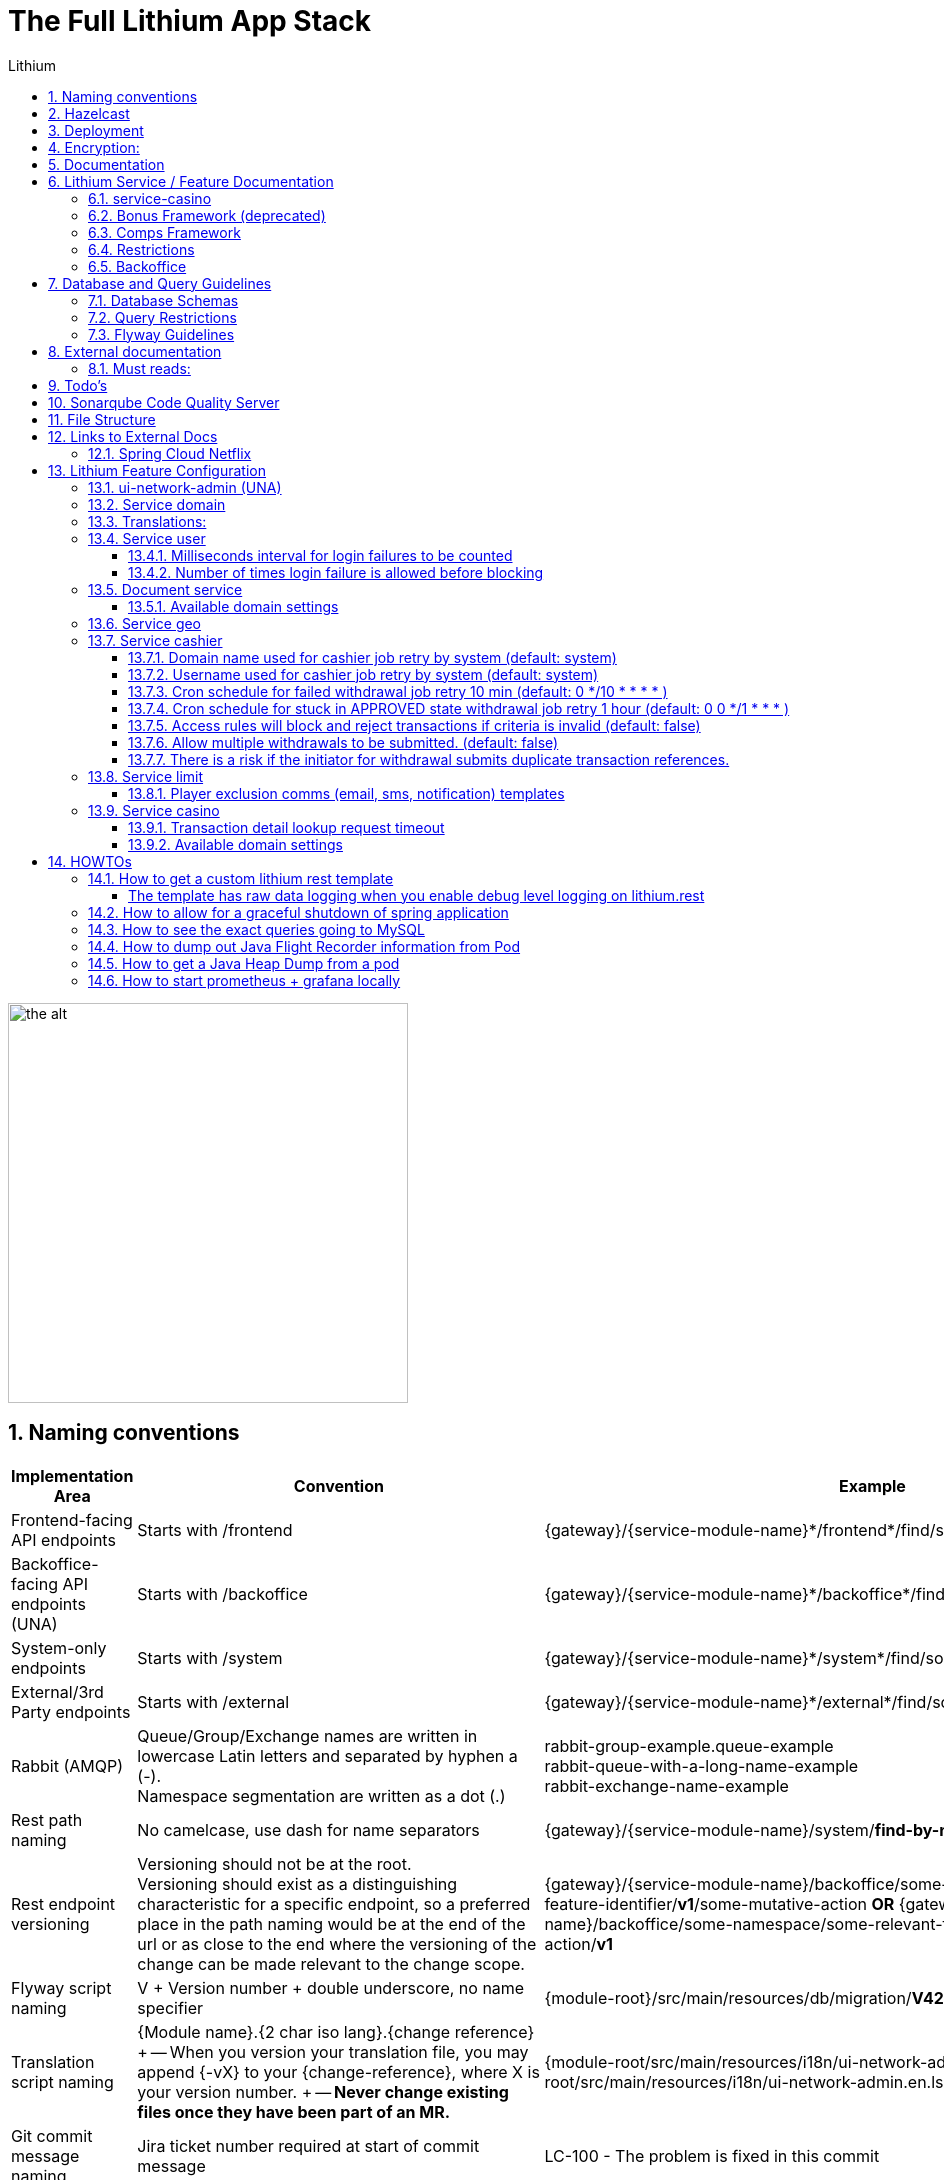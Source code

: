 = The Full Lithium App Stack
:doctype: book
:sectnums:
:toc: left
:toclevels: 4
:toc-title: Lithium
:icons: font
:url-quickref: https://docs.asciidoctor.org/asciidoc/latest/syntax-quick-reference/

image::assets/lithium.jpg[the alt,400]

== Naming conventions

|===
| Implementation Area | Convention | Example

| Frontend-facing API endpoints | Starts with /frontend | \{gateway}/\{service-module-name}*/frontend*/find/something
| Backoffice-facing API endpoints (UNA) | Starts with /backoffice | \{gateway}/\{service-module-name}*/backoffice*/find/something
| System-only endpoints | Starts with /system | \{gateway}/\{service-module-name}*/system*/find/something
| External/3rd Party endpoints | Starts with /external | \{gateway}/\{service-module-name}*/external*/find/something
| Rabbit (AMQP) | Queue/Group/Exchange names are written in lowercase Latin letters and separated by hyphen a (-). +
Namespace segmentation are written as a dot (.) | rabbit-group-example.queue-example +
rabbit-queue-with-a-long-name-example +
rabbit-exchange-name-example
| Rest path naming | No camelcase, use dash for name separators | \{gateway}/\{service-module-name}/system/*find-by-name*/something
| Rest endpoint versioning | Versioning should not be at the root. +
Versioning should exist as a distinguishing characteristic for a specific endpoint, so a preferred place in the path naming would be at the end of the url or as close to the end where the versioning of the change can be made relevant to the change scope. | \{gateway}/\{service-module-name}/backoffice/some-namespace/some-relevant-feature-identifier/*v1*/some-mutative-action *OR*
\{gateway}/\{service-module-name}/backoffice/some-namespace/some-relevant-feature-identifier/some-mutative-action/*v1*
| Flyway script naming | V + Version number + double underscore, no name specifier | \{module-root}/src/main/resources/db/migration/*V42__.sql*
| Translation script naming | {Module name}.{2 char iso lang}.{change reference} + -- When you version your translation file, you may append {-vX} to your \{change-reference}, where X is your version number.
+ -- *Never change existing files once they have been part of an MR.* | {module-root/src/main/resources/i18n/ui-network-admin.en.lsplat-105.json + {module-root/src/main/resources/i18n/ui-network-admin.en.lsplat-105-v2.json
| Git commit message naming | Jira ticket number required at start of commit message | LC-100 - The problem is fixed in this commit
| Git merge request (MR) naming | Jira ticket number required at start of MR name | LC-100 - A change feature that needs to be merged
| application.yml config settings naming | No camelcase, use dash for name separators, package name as prefix | lithium.service.games.execute-function-every-ms : 200
| Cache key naming | No camelcase, use dash for name separators, package name as prefix | lithium.service.games.data.magical-repositories.find-by-game-id
| Custom HTTP error code exceptions | Don't use common HTTP error codes (marked with star) https://www.restapitutorial.com/httpstatuscodes.html | lithium.service.accounting.exceptions.Status412AccountingDomainNotFoundException
| CSS | Class names are written in lowercase Latin letters and separated by hyphen a (-) | example-class
|===


== Hazelcast

The default configuration of all services will look for a 127.0.0.1:5701 hazelcast node in order to obtain the rest of the hazelcast nodes to connect to.
The services will no longer host Hazelcast as a service, so you will need to either start up server-hazelcast first, or run a cluster via docker: https://gitlab.com/playsafe/docker/hazelcast-docker-compose

Search for hazelcast-local.xml for the default dev configuration.
On the cluster, this is configured via application.yml service via service-config to override it to hazelcast-cluster.xml


== Deployment

If you now put into your merge request description, anywhere, a message containing [all] (brackets included), the merge commit create a set of jobs for all services, with manual build and deploy buttons in the pipeline.
If however you put a message such as this: [service-accounting] [service-casino] You will get a pipeline for those services only, that will start executing automatically.
The approver will need to ensure that he or she enables the option to include the merge request description into the merge commit, or edit the merge commit message directly on the merge request approval page to include the services needed.

If for any reason, the release manager needs to make a deployment manually of all services again, simply start a manual pipeline, with a variable CI_COMMIT_MESSAGE with the value [all]

'''


== Encryption:

* In server-oauth2/src/main/resources there is a bash script _(generateKeyPair.sh)_ that will generate a new public/private key in a format that can be used in lithium.
* This bash script will generate three files :
 ** private_key.pem
 ** public_key.pem  <-- Should be copied into :
  *** [server-oauth2] lithium.token.jwt.public-key-content
  *** [library-service] security.oauth2.resource.jwt.keyValue
 ** private_key_pkcs8.pem <-- Should be copied into :
  *** [server-oauth2] lithium.token.jwt.private-key-content

== Documentation

* lithium documentation link:docs/readme-lithium-docs-howto.adoc[howto]
* https://docs.gitlab.com/ee/user/asciidoc.html[Gitlab AsciiDoc]
* https://asciidoctor.org/[asciidoctor]
* https://plantuml.com/[plantuml]

* Dependency Graph
** `<pluginGroups><pluginGroup>com.github.ferstl</pluginGroup></pluginGroups>`  -  _make sure you have this in your settings.xml for maven_
** `mvn depgraph:aggregate`  -  _run this to update the dependency graph, dependency-graph.dot and dependency-graph.png will be generated in the docs directory in the root folder.
https://github.com/ferstl/depgraph-maven-plugin[learn more]_

== Lithium Service / Feature Documentation

=== link:service-casino/docs/readme.adoc[service-casino]
=== link:docs/bonus-framework/readme.adoc[Bonus Framework] (deprecated)
=== link:docs/comps-engine/readme.adoc[Comps Framework]
=== link:docs/restrictions/readme.adoc[Restrictions]
=== link:ui-network-admin/docs/readme.adoc[Backoffice]
== Database and Query Guidelines
=== Database Schemas
|===
| Project | Schema

| service-user-provider-internal
| lithium-service-user-provider-internal

| service-domain
| lithium-service-domain

| service-user
| lithium-service-user
|===

* Case-insensitive string comparisons (https://dev.mysql.com/doc/refman/8.0/en/case-sensitivity.html)
 ** Nonbinary string comparisons are case-insensitive by default.
This means that if you search with col_name LIKE 'a%', you get all column values that start with A or a.
 ** The point above requires case-insensitive collation be used.
Recommendation is utf8_general_ci.
* Avoid creating JPA entities with catalog names. In certain, very specific instances of cross-database joins, they are used. They will however need to be refactored in future with the implementation of Planetscale (Vitess)

image::assets/jpa_catalog.png[the alt,800]

'''
=== Query Restrictions
* Query results should always be limited to a maximum of 20 000 records to avoid memory floods in the deployed service container instances.
* In cases where the expected result size will grow to exceed the size limitations, Paging should be used to fetch the results from the database with a relevant bounding to avoid a large count operation for fetching the total number of pages. +
Eg. Limit a paged query for fetching transactions by forcing a date limit and a matching message on the Backoffice page to indicate a forced bounding based on date when encountering large resultsets.
* When paging is used, special attention should be paid to the storage of the page results. Any storage to cache or local instance memory storage should be monitored to avoid large data sets being kept in memory. Take into consideration that there will be large volumes in cases where users or transactions are present.

'''
=== Flyway Guidelines
* Avoid using DROP TABLE in the scripts. There are risks when manually executing and for local development when schema versions might be executed multiple times.
* Avoid type enumeration inserts, insert should be done in code after startup of service, not in the script.
* Evaluate the script for long-running updates to existing tables. Check data on Staging to get an idea of size on Production.
* Refer to the <<Naming conventions>> section for script naming guidelines.
== Email Template Data :

* email \=> verification.status.change
* {blank}
+
[cols=3*]
|===
| email body \=> %user.firstName%
| %user.lastName%
| %user.verificationStatus%
|===

* sms \=> sms.verification.status.change

'''


== External documentation

* Must read angular explanation on scopes: https://docs.angularjs.org/guide/scope
* Datatables https://datatables.net/
* Angular Datatables https://l-lin.github.io/angular-datatables
* sbadmin Angular Administrative Theme http://startbootstrap.com/template-overviews/sb-admin-2/ http://startangular.com/product/sb-admin-angular-theme/
* Angular ui https://angular-ui.github.io/bootstrap/
* Bootstrap CSS http://getbootstrap.com/css/
* http://jettro.github.io/c3-angular-directive
* http://c3js.org/
* Full Spring Boot application settings: https://docs.spring.io/spring-boot/docs/1.4.1.RELEASE/reference/html/common-application-properties.html

'''


=== Must reads:

* https://docs.angularjs.org/guide/ie


== Todo's

https://github.com/VanRoy/spring-cloud-dashboard https://spring.io/blog/2014/12/02/latest-jackson-integration-improvements-in-spring (for cleaning up my huge json responses)


== Sonarqube Code Quality Server

To access the sonarqube servers daily code analysis of app-lithium full, you can do so through:

http://sonarqube.playsafesa.com username: playsafe password: Gauteng123

== File Structure

* Classes, Enums, Interfaces, Annotations should all reside in their own file. Only in exceptional circumstances should inner classes be used and only by prior arrangement with the group architects

== Links to External Docs

=== Spring Cloud Netflix

The spring cloud netflix implementation is quite old, and documentation is difficult to find.

* Local copy link:docs/spring-cloud-netflix-1.2.1.RELEASE.pdf[docs/spring-cloud-netflix-1.2.1.RELEASE.pdf]
* Online copy https://cloud.spring.io/spring-cloud-static/spring-cloud-netflix/1.2.1.RELEASE

== Lithium Feature Configuration

=== ui-network-admin (UNA)

* Default auth client will be created with :
 ** user (clientId) : default/una (replacing: acme)
 ** password (clientSecret) : uNa@h4sANEWp4sswd (replacing: acmesecret)
* This auth client will be used for all logins into ui-network-admin for any domain.
* How to remove excessive login block for default admin (run on db instance): + `UPDATE lithium_user.user u JOIN lithium_user.domain d ON u.domain_id = d.id SET u.excessive_failed_login_block = 0 WHERE username like 'admin' AND d.name like 'default'`
+
===== Server-Oauth2
* `lithium.token.jwt.access-token-validity-seconds` - Defaults to 2678400 seconds (31 Days) if not specified.
* `lithium.token.jwt.refresh-token-validity-seconds` - Defaults to 2592000 seconds (30 Days) if not specified.

=== Service domain

Domain settings are key:value properties configured in service domain.

* minUserAge : 18 (Minimum user age allowed for signup)
* terms_and_conditions_version : 2 (The current terms and conditions version for the domain)

=== Translations:

Translations are loaded to the system by making use of a json file that contains Object nodes and Value nodes.
Each value node is assigned to a translation key which is basically all object nodes from the root node, up until the value node.

See example for more clarification on how to define a translation key / value below:

 {
     "UI_NETWORK_ADMIN": {
         "PAGE": {
             "TITLE": {
                 "TEXT": "This is the value node assigned to the combined object nodes (namespaces) that makes up the translation key = 'UI_NETWORK_ADMIN.PAGE.TITLE.TEXT'"
            }
         }
     }
 }

Whenever we are adding new translation to the system, we are required to add a new translation file with the following unique file format:

* \{application-name}.\{locale2},\{change-reference}.json
* *_ui-network-admin.en.lsplat-105.json_*

It is recommended to always create a new version of the translation file whenever a change has already been deployed to development, and which requires you to create a new MR to have your changes loaded in the translations db;
for versioning of the same change-reference/jira-ticket-number:

* \{application-name}.\{locale2},\{change-reference}{-vX}.json (where X is the version number of the same change-reference that has been applied.
* *_ui-network-admin.en.lsplat-105-v2.json_*

Whenever you would like to rerun your existing translation files.
You would need to ensure that the service has been restarted first before you run the rerun translation endpoints.
This is simply because the api is only able to view files that has been placed on its classpath.
i.e.
when we build our code, and restart the service, all the files are placed on the classpath.

Two endpoints exist that you may use to rerun translations that are already present in the classpath:

* This endpoint will delete only the changeReference for the application that you running it on, ui-network-admin in this case since we are running the endpoint directly on port 9800.

 localhost:9800/registertranslations/rerun?changeReference=lsplat-1230&locale2=en

* This endpoint will delete all the change-references from the DB for the application on which it is executed.

 localhost:9800/registertranslations/rerun/all

We should never edit translation files that has already been deployed to dev with a MR, as we would lose version control if we do so.
The only exception to this rule is for the error dictionary, where we need to remove a translation key from the system and not have it displayed in the Brand Configuration \-> Error Dictionary sub tabs.

=== Service user

User settings are configuration available by modification of the relevant application.yml


==== Milliseconds interval for login failures to be counted

* lithium.services.user.login-block-failure.interval-ms: 600000

==== Number of times login failure is allowed before blocking
* lithium.services.user.login-block-failure.threshold: 5

=== Document service

A microservice that stores binary documents per user.


==== Available domain settings

* uploaded_document_mail_dwh - property to enable DWH email notifications about new verification documents uploaded

=== Service geo

The geo override can be used for country, admin1, admin2 and city to replace the name field of a specific populated key in the relevant table.

* {blank}
+
[cols=3*]
|===
| lithium.service.geo.override-geo-data: { "admin1
| NG.11": "Abuja", "admin1
| NG.56" : "Nasarawa" }
|===

=== Service cashier


==== Domain name used for cashier job retry by system (default: system)

* lithium.service.cashier.jobs.system-domain-name

==== Username used for cashier job retry by system (default: system)
* lithium.service.cashier.jobs.system-username

==== Cron schedule for failed withdrawal job retry 10 min (default: 0 */10 * * * * )
* lithium.service.cashier.jobs.processing.retry.cron

==== Cron schedule for stuck in APPROVED state withdrawal job retry 1 hour (default: 0 0 */1 * * * )
* lithium.service.cashier.jobs.processing.approved.state.stuck.retry.cron

==== Access rules will block and reject transactions if criteria is invalid (default: false)
* lithium.service.cashier.machine-apply-access-rule-block

==== Allow multiple withdrawals to be submitted. (default: false)

==== There is a risk if the initiator for withdrawal submits duplicate transaction references.
* lithium.service.cashier.allow-multiple-withdrawals

=== Service limit


==== Player exclusion comms (email, sms, notification) templates

* player.exclusion.added.permanent
* player.exclusion.added.soft
* player.exclusion.removed

=== Service casino

==== Transaction detail lookup request timeout

* lithium.service.casino.tran.detail.lookup.timeout (default: 10000) in ms

==== Available domain settings

* bonusTokenDefaultMinimumOdds - Minimum odds for bonus token eg.
1.234
* bonusTokenDefaultMinimumTokenValue - Minimum amount cents bonus tokens can have eg.
12
* bonusTokenDefaultMaximumTokenValue - Maximum amount cents bonus tokens can have eg.
9999
* bonusTokenDefaultExpiryDurationDaysValue - Default days the bonus token will be valid after assignment eg.
10

== HOWTOs
=== How to get a custom lithium rest template

===== The template has raw data logging when you enable debug level logging on lithium.rest

* Add annotation @EnableRestTemplate
* Create RestTemplate using @Qualifier("lithium.rest") RestTemplateBuilder builder

=== How to allow for a graceful shutdown of spring application

Boot up your app using LithiumShutdownSpringApplication.run(class, args)

* lithium.application.shutdown.wait-seconds: 60 (grace period for shutdown)

=== How to see the exact queries going to MySQL

To see all queries going to Mysql, it is best to log it on the Mysql server side:

 set global general_log_file='/tmp/mysql.log';
 set global general_log = on;
 set global log_output = 'file';

That way, on the server, you can tail it using:

 tail -f /tmp/mysql.log

=== How to dump out Java Flight Recorder information from Pod

First get your java process id:

 bash-5.0# jcmd
 1894 sun.tools.jcmd.JCmd
 6 service-user.jar                      <-------- this is the jar file/java application

Then issue a JFR recording start, duration and output file location:

....
bash-5.0# jcmd 6 JFR.start duration=300s filename=/tmp/svc-user-flight.jfr
6:
Started recording 1. The result will be written to:

/tmp/svc-user-flight.jfr
....

Exit the pod and copy the file back to your CLI:

 [root@Kim-Linux-Desktop ~]# kubectl -n lithium cp svc-user-bbcc5947-b6x4m:/tmp/svc-user-flight.jfr svc-user-flight.jfr
 tar: removing leading '/' from member names
 [root@Kim-Linux-Desktop ~]#

Copy the file from there to wherever you need it, gzipping it up saves time.

=== How to get a Java Heap Dump from a pod

First get your java process id:

 bash-5.0# jcmd
 1894 sun.tools.jcmd.JCmd
 6 service-user.jar                      <-------- this is the jar file/java application

Then issue a heapdump and output file location:

 bash-5.0# jcmd 6 GC.heap_dump /tmp/svc-user.hprof
 6:
 Heap dump file created

Exit the pod and copy the file back to your CLI:

 [root@Kim-Linux-Desktop ~]# kubectl -n lithium cp svc-user-bbcc5947-b6x4m:/tmp/svc-user.hprof svc-user.hprof
 tar: removing leading '/' from member names
 [root@Kim-Linux-Desktop ~]#

Copy the file from there to wherever you need it, gzipping it up saves time.

=== How to start prometheus + grafana locally

1. Add metric configuration for corresponding application.yml (or in common config file #library-service/src/main/resources/lithium/service/application.yml#, it will affect to all services). Also, you can define it in service-config source(disabled by default) .
* The main parameter which creates endpoint for scraping metrics by prometheus (/prometheus) is

 management.metrics.export.prometheus.enabled: true

 management.metrics.export.logging.enabled: true metrics will be exported to console if enabled
 management.metrics.export.loggin.step: 1m


2. Get and run prometheus and grafana a cluster via docker

* Via console calls

 docker run -d --name grafana-server -p 3000:3000 grafana/grafana

 docker run -d --name prometheus -p 9090:9090 -v {local_path}/prometheus.yml:/etc/prometheus/prometheus.yml prom/prometheus

Example of local prometheus configuration for scraping metrics from service-domain and service-cashier:

.prometheus.yml
[source,yaml]
----
global:
    scrape_interval: 10s # How frequently to scrape targets by default
scrape_configs:
    - job_name: 'spring_micrometer'         # The job name is assigned to scraped metrics by default.
      metrics_path: '/prometheus'  # The HTTP resource path on which to fetch metrics from targets.
      scrape_interval: 5s                   # How frequently to scrape targets from this job.
      static_configs:                       # A static_config allows specifying a list of targets and a common label set for them
        - targets: ['10.5.106.207:9300','10.5.106.207:9102','10.5.106.207:9791']
----

[start=3]
3. Configure grafana data source
* Open http://localhost:3000
* Logging with admin:admin
* Add your first data source->Prometheus->HTTP Url: http://{ip}:9090->Save & test. Please make sure to use correct IP in case prometheus/grafana started on the same/different VM
* Add Dashboard: "+"->Import-> set "https://grafana.com/grafana/dashboards/4701" or "https://grafana.com/grafana/dashboards/5373" in "Import via grafana.com" field->Load
* Add Panel configure corresponding Query by selecting corresponding metric in series
* You can import saved dashboards from #devops-grafana/dashboards/*.json#. Dashboards->Browse->Import

Note: for installation on Windows make sure that wsl 2 is installed and working properly. You may use Docker Desktop as an option. Docker Toolbox and Oracle VirtualBox should be uninstalled in that case.

